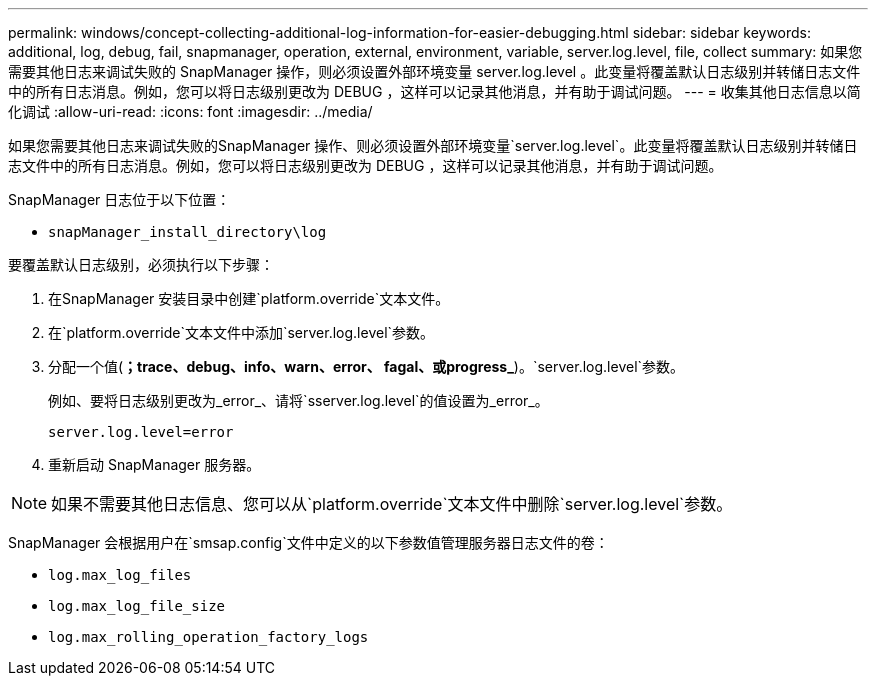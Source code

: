 ---
permalink: windows/concept-collecting-additional-log-information-for-easier-debugging.html 
sidebar: sidebar 
keywords: additional, log, debug, fail, snapmanager, operation, external, environment, variable, server.log.level, file, collect 
summary: 如果您需要其他日志来调试失败的 SnapManager 操作，则必须设置外部环境变量 server.log.level 。此变量将覆盖默认日志级别并转储日志文件中的所有日志消息。例如，您可以将日志级别更改为 DEBUG ，这样可以记录其他消息，并有助于调试问题。 
---
= 收集其他日志信息以简化调试
:allow-uri-read: 
:icons: font
:imagesdir: ../media/


[role="lead"]
如果您需要其他日志来调试失败的SnapManager 操作、则必须设置外部环境变量`server.log.level`。此变量将覆盖默认日志级别并转储日志文件中的所有日志消息。例如，您可以将日志级别更改为 DEBUG ，这样可以记录其他消息，并有助于调试问题。

SnapManager 日志位于以下位置：

* `snapManager_install_directory\log`


要覆盖默认日志级别，必须执行以下步骤：

. 在SnapManager 安装目录中创建`platform.override`文本文件。
. 在`platform.override`文本文件中添加`server.log.level`参数。
. 分配一个值(*；trace、debug、info、warn、error、 fagal、或progress_*)。`server.log.level`参数。
+
例如、要将日志级别更改为_error_、请将`sserver.log.level`的值设置为_error_。

+
`server.log.level=error`

. 重新启动 SnapManager 服务器。



NOTE: 如果不需要其他日志信息、您可以从`platform.override`文本文件中删除`server.log.level`参数。

SnapManager 会根据用户在`smsap.config`文件中定义的以下参数值管理服务器日志文件的卷：

* `log.max_log_files`
* `log.max_log_file_size`
* `log.max_rolling_operation_factory_logs`

